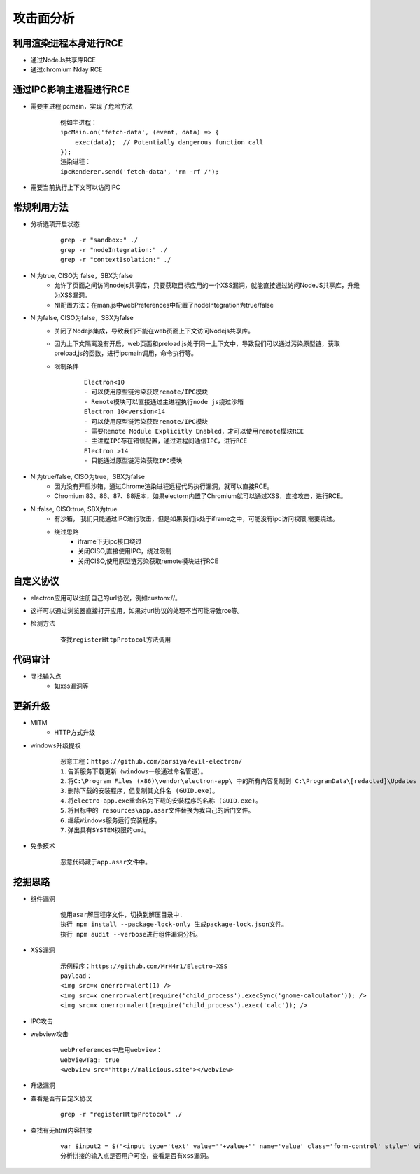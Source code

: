 ﻿攻击面分析
========================================

利用渲染进程本身进行RCE
----------------------------------------
+ 通过NodeJs共享库RCE
+ 通过chromium Nday RCE

通过IPC影响主进程进行RCE
----------------------------------------
+ 需要主进程ipcmain，实现了危险方法
    ::
    
        例如主进程：
        ipcMain.on('fetch-data', (event, data) => {
            exec(data);  // Potentially dangerous function call
        });
        渲染进程：
        ipcRenderer.send('fetch-data', 'rm -rf /');
+ 需要当前执行上下文可以访问IPC

常规利用方法
----------------------------------------
+ 分析选项开启状态
    ::
    
        grep -r "sandbox:" ./
        grep -r "nodeIntegration:" ./
        grep -r "contextIsolation:" ./
+ NI为true, CISO为 false，SBX为false
    - 允许了页面之间访问nodejs共享库，只要获取目标应用的一个XSS漏洞，就能直接通过访问NodeJS共享库，升级为XSS漏洞。
    - NI配置方法：在man.js中webPreferences中配置了nodeIntegration为true/false
+ NI为false, CISO为false，SBX为false
    - 关闭了Nodejs集成，导致我们不能在web页面上下文访问Nodejs共享库。
    - 因为上下文隔离没有开启，web页面和preload.js处于同一上下文中，导致我们可以通过污染原型链，获取preload,js的函数，进行ipcmain调用，命令执行等。
    - 限制条件
        ::
        
            Electron<10
            - 可以使用原型链污染获取remote/IPC模块
            - Remote模块可以直接通过主进程执行node js绕过沙箱
            Electron 10<version<14
            - 可以使用原型链污染获取remote/IPC模块
            - 需要Remote Module Explicitly Enabled，才可以使用remote模块RCE
            - 主进程IPC存在错误配置，通过进程间通信IPC，进行RCE
            Electron >14
            - 只能通过原型链污染获取IPC模块
+ NI为true/false, CISO为true，SBX为false
    - 因为没有开启沙箱，通过Chrome渲染进程远程代码执行漏洞，就可以直接RCE。
    - Chromium 83、86、87、88版本，如果electorn内置了Chromium就可以通过XSS，直接攻击，进行RCE。
+ NI:false, CISO:true, SBX为true
    - 有沙箱， 我们只能通过IPC进行攻击，但是如果我们js处于iframe之中，可能没有ipc访问权限,需要绕过。
    - 绕过思路
        + iframe下无ipc接口绕过
        + 关闭CISO,直接使用IPC，绕过限制
        + 关闭CISO,使用原型链污染获取remote模块进行RCE
        
自定义协议
----------------------------------------
+ electron应用可以注册自己的url协议，例如custom://。
+ 这样可以通过浏览器直接打开应用，如果对url协议的处理不当可能导致rce等。
+ 检测方法
    ::
        
        查找registerHttpProtocol方法调用

代码审计
----------------------------------------
+ 寻找输入点
    - 如xss漏洞等

更新升级
----------------------------------------
+ MITM
    - HTTP方式升级
+ windows升级提权
    ::
    
        恶意工程：https://github.com/parsiya/evil-electron/
        1.告诉服务下载更新（windows一般通过命名管道）。
        2.将C:\Program Files (x86)\vendor\electron-app\ 中的所有内容复制到 C:\ProgramData\[redacted]\Updates（下载更新的位置）。
        3.删除下载的安装程序，但复制其文件名 (GUID.exe)。
        4.将electro-app.exe重命名为下载的安装程序的名称 (GUID.exe)。
        5.将目标中的 resources\app.asar文件替换为我自己的后门文件。
        6.继续Windows服务运行安装程序。
        7.弹出具有SYSTEM权限的cmd。
+ 免杀技术
    ::
    
        恶意代码藏于app.asar文件中。

挖掘思路
----------------------------------------
+ 组件漏洞
    ::
    
        使用asar解压程序文件，切换到解压目录中.
        执行 npm install --package-lock-only 生成package-lock.json文件。
        执行 npm audit --verbose进行组件漏洞分析。
+ XSS漏洞
    ::
    
        示例程序：https://github.com/MrH4r1/Electro-XSS
        payload：
        <img src=x onerror=alert(1) />
        <img src=x onerror=alert(require('child_process').execSync('gnome-calculator')); />
        <img src=x onerror=alert(require('child_process').exec('calc')); />
+ IPC攻击
+ webview攻击
    ::
    
        webPreferences中启用webview：
        webviewTag: true
        <webview src="http://malicious.site"></webview>
+ 升级漏洞
+ 查看是否有自定义协议
    ::
    
        grep -r "registerHttpProtocol" ./
+ 查找有无html内容拼接
    ::
    
        var $input2 = $("<input type='text' value='"+value+"' name='value' class='form-control' style=' width:20%; display: inline-block;' placeholder='value'>");
        分析拼接的输入点是否用户可控，查看是否有xss漏洞。